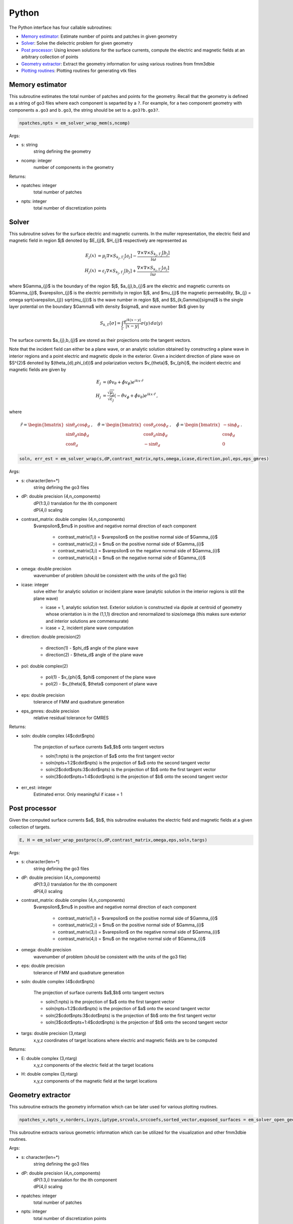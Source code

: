 .. _pyt:

Python
=======

The Python interface has four callable subroutines:

*  `Memory estimator <python.html#mem>`__: Estimate number of points and patches in given geometry
*  `Solver <python.html#solver>`__: Solve the dielectric problem for given geometry 
*  `Post processor <python.html#postproc>`__: Using known solutions for the surface currents, compute the electric and magnetic fields at an arbitrary collection of points
*  `Geometry extractor <python.html#geom>`__: Extract the geometry information for using various routines from fmm3dbie
*  `Plotting routines <python.html#plot>`__: Plotting routines for generating vtk files


.. _mem:

Memory estimator
*******************

This subroutine estimates the total number of patches and points 
for the geometry. Recall that the geometry is defined as a string of go3 
files where each component is separted by a ``?``. For example, 
for a two component geometry with components ``a.go3`` and ``b.go3``, the
string should be set to ``a.go3?b.go3?``.

.. code:: python

   npatches,npts = em_solver_wrap_mem(s,ncomp)


Args:

-  s: string
      string defining the geometry
-  ncomp: integer
      number of components in the geometry

Returns:

-  npatches: integer
      total number of patches
-  npts: integer
      total number of discretization points

.. _solver:

Solver
*******************

This subroutine solves for the surface electric and magnetic currents.
In the muller representation, the electric field and magnetic field in
region $j$ denoted by $E_{j}$, $H_{j}$ respectively are represented as

.. math::

   E_{j}(x) &= \mu_{j} \nabla \times S_{k_{j},\Gamma_{j}}[a_{j}] - \frac{\nabla \times \nabla \times S_{k_{j},\Gamma_{j}}[b_{j}]}{i\omega} \\
   H_{j}(x) &= \varepsilon_{j} \nabla \times S_{k_{j},\Gamma_{j}}[b_{j}] + \frac{\nabla \times \nabla \times S_{k_{j},\Gamma_{j}}[a_{j}]}{i\omega}

where $\Gamma_{j}$ is the boundary of the region $j$, $a_{j},b_{j}$ are
the electric and magnetic currents on $\Gamma_{j}$, $\varepsilon_{j}$ 
is the electric permitivity in region $j$, and $\mu_{j}$ the magnetic
permeability, $k_{j} = \omega \sqrt{\varepsilon_{j}} \sqrt{\mu_{j}}$ is
the wave number in region $j$, and $S_{k,\Gamma}[\sigma]$ is the
single layer potential on the boundary $\Gamma$ with density $\sigma$,
and wave number $k$ given by

.. math::

   S_{k,\Gamma}[\sigma] = \int_{\Gamma} \frac{e^{ik|x-y|}}{|x-y|} \sigma(y) \, da (y)

The surface currents $a_{j},b_{j}$ are stored as their projections onto
the tangent vectors.

Note that the incident field can either be a plane wave, or an analytic
solution obtained by constructing a plane wave in interior regions and a
point electric and magnetic dipole in the exterior. Given a incident
direction of plane wave on $S^{2}$ denoted by $(\theta_{d},\phi_{d})$ and polarization vectors
$v_{\theta}$, $v_{\phi}$, the incident electric and magnetic fields are
given by

.. math::

   E_{j} &= \left(\hat{\theta} v_{\theta} + \hat{\phi} v_{\phi} \right)
   e^{ik x \cdot \hat{r}} \\
   H_{j} &= \frac{\sqrt{\mu_{j}}}{\sqrt{\varepsilon_{j}}}\left( -\hat{\theta} v_{\phi} + \hat{\phi} v_{\theta}  \right)
   e^{ik x \cdot \hat{r}} \, ,


where

.. math::

   \hat{r} = \begin{bmatrix} 
    \sin{\theta_{d}} \cos{\phi_{d}} \\
    \sin{\theta_{d}} \sin{\phi_{d}} \\
    \cos{\theta_{d}}
   \end{bmatrix} \, , \quad 
   \hat{\theta} = \begin{bmatrix}
   \cos{\theta_{d}} \cos{\phi_{d}} \\
   \cos{\theta_{d}} \sin{\phi_{d}} \\
   -\sin{\theta_{d}}
   \end{bmatrix} \, , \quad
   \hat{\phi} = \begin{bmatrix}
   -\sin{\phi_{d}} \\
   \cos{\phi_{d}} \\
   0
   \end{bmatrix} \, .


 
.. code:: python

   soln, err_est = em_solver_wrap(s,dP,contrast_matrix,npts,omega,icase,direction,pol,eps,eps_gmres)

Args:

-  s: character(len=*)
      string defining the go3 files
-  dP: double precision (4,n_components)
      | dP(1:3,i) translation for the ith component
      | dP(4,i) scaling
-  contrast_matrix: double complex (4,n_components)
      $\varepsilon$,$\mu$ in positive and negative normal direction of each component

         * contrast_matrix(1,i) = $\varepsilon$ on the positive normal side of $\Gamma_{i}$
         * contrast_matrix(2,i) = $\mu$ on the positive normal side of $\Gamma_{i}$
         * contrast_matrix(3,i) = $\varepsilon$ on the negative normal side of $\Gamma_{i}$
         * contrast_matrix(4,i) = $\mu$ on the negative normal side of $\Gamma_{i}$

-  omega: double precision
      wavenumber of problem (should be consistent with the units of the go3 file)
-  icase: integer
      solve either for analytic solution or incident plane wave
      (analytic solution in the interior regions is still the plane
      wave)
        
      *  icase = 1, analytic solution test. Exterior solution
         is constructed via dipole at centroid of geometry
         whose orientation is in the (1,1,1) direction
         and renormalized to size/omega (this makes sure exterior and
         interior solutions are commensurate)
      * icase = 2, incident plane wave computation
-  direction: double precision(2)

      * direction(1) - $\phi_d$ angle of the plane wave
      * direction(2) - $\theta_d$ angle of the plane wave
-  pol: double complex(2)

      * pol(1) - $v_{\phi}$, $\phi$ component of the plane wave
      * pol(2) - $v_{\theta}$, $\theta$ component of plane wave

-  eps: double precision
      tolerance of FMM and quadrature generation
-  eps_gmres: double precision
      relative residual tolerance for GMRES
    
Returns:

-  soln: double complex (4$\cdot$npts)
     
      The projection of surface currents $a$,$b$ onto tangent vectors

      *  soln(1:npts) is the projection of $a$ onto the first tangent vector
      *  soln(npts+1:2$\cdot$npts) is the projection of $a$ onto the second tangent vector
      *  soln(2$\cdot$npts:3$\cdot$npts) is the projection of $b$ onto the first tangent vector
      *  soln(3$\cdot$npts+1:4$\cdot$npts) is the projection of $b$ onto the second tangent vector

-  err_est: integer
      Estimated error. Only meaningful if icase = 1

.. _postproc:

Post processor
*******************

Given the computed surface currents $a$, $b$, this subroutine evaluates
the electric field and magnetic fields at a given collection of targets.


.. code:: python

   E, H = em_solver_wrap_postproc(s,dP,contrast_matrix,omega,eps,soln,targs)

Args:

-  s: character(len=*)
      string defining the go3 files
-  dP: double precision (4,n_components)
      | dP(1:3,i) translation for the ith component
      | dP(4,i) scaling
-  contrast_matrix: double complex (4,n_components)
      $\varepsilon$,$\mu$ in positive and negative normal direction of each component

         * contrast_matrix(1,i) = $\varepsilon$ on the positive normal side of $\Gamma_{i}$
         * contrast_matrix(2,i) = $\mu$ on the positive normal side of $\Gamma_{i}$
         * contrast_matrix(3,i) = $\varepsilon$ on the negative normal side of $\Gamma_{i}$
         * contrast_matrix(4,i) = $\mu$ on the negative normal side of $\Gamma_{i}$

-  omega: double precision
      wavenumber of problem (should be consistent with the units of the go3 file)
-  eps: double precision
      tolerance of FMM and quadrature generation

-  soln: double complex (4$\cdot$npts)
     
      The projection of surface currents $a$,$b$ onto tangent vectors

      *  soln(1:npts) is the projection of $a$ onto the first tangent vector
      *  soln(npts+1:2$\cdot$npts) is the projection of $a$ onto the second tangent vector
      *  soln(2$\cdot$npts:3$\cdot$npts) is the projection of $b$ onto the first tangent vector
      *  soln(3$\cdot$npts+1:4$\cdot$npts) is the projection of $b$ onto the second tangent vector

-  targs: double precision (3,ntarg)
      x,y,z coordinates of target locations where electric and magnetic
      fields are to be computed
    
Returns:

-  E: double complex (3,ntarg)
      x,y,z components of the electric field at the target locations
      
-  H: double complex (3,ntarg)
      x,y,z components of the magnetic field at the target locations
      

.. _geom:

Geometry extractor
*******************

This subroutine extracts the geometry information which can be later
used for various plotting routines.

.. code:: python

   npatches_v,npts_v,norders,ixyzs,iptype,srcvals,srccoefs,sorted_vector,exposed_surfaces = em_solver_open_geom(s,dP,npatches,npts,eps)
   
This subroutine extracts various geometric information which can be
utilized for the visualization and other fmm3dbie routines.  

Args:

-  s: character(len=*)
      string defining the go3 files
-  dP: double precision (4,n_components)
      | dP(1:3,i) translation for the ith component
      | dP(4,i) scaling
-  npatches: integer
      total number of patches 
-  npts: integer
      total number of discretization points 
-  eps: double precision
      tolerance of FMM and quadrature generation

Returns:

-  npatches_v: integer(ncomp)
     number of patches on each component

-  npts_v: integer(ncomp)
     number of discretization points on each component

-  norders: integer(npatches)
      order of discretization of each patch

-  ixyzs: integer(npatches+1)
      location in srcvals, and srccoefs where information for patches begin 

-  iptype: integer(npatches)
      patch type

-  srcvals: double precision(12,npts)
      surface samples of $\boldsymbol{x}^{j}, \partial_{u} \boldsymbol{x}^{j}, \partial_{v} \boldsymbol{x}^{j},$
      and $\boldsymbol{n}^{j}$, where
    
    .. math::
   
        \boldsymbol{n}^{j} = \frac{\partial_{u} \boldsymbol{x}^{j} \times 
        \partial_{v} \boldsymbol{x}^{j}}{|\partial_{u} \boldsymbol{x}^{j}
        \times \partial_{v} \boldsymbol{x}^{j}|}

-  srccoefs: double precision(9,npts)
      Orthogonal polynomial expansions of 
      $\boldsymbol{x}^{j}, \partial_{u} \boldsymbol{x}^{j}$, 
      and $\partial_{v} \boldsymbol{x}_{j}$

-  wts: double precision(npts)
      quadrature weights for integrating smooth functions

-  sorted_vector: integer (ncomp+1)
      sorting of components which respects the partial ordering
      induced by set inclusion

-  exposed_surfaces: logical(ncomp)
      true is the component shares boundary with unbounded component,
      false otherwise.
      
